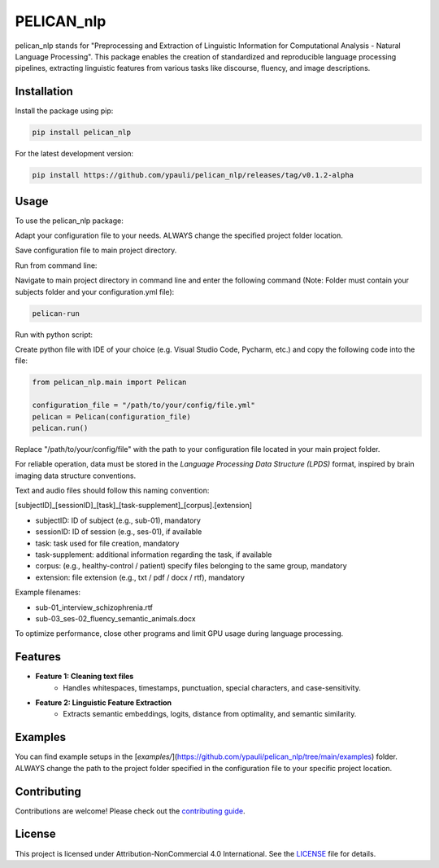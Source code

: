 ====================================
PELICAN_nlp
====================================

pelican_nlp stands for "Preprocessing and Extraction of Linguistic Information for Computational Analysis - Natural Language Processing". This package enables the creation of standardized and reproducible language processing pipelines, extracting linguistic features from various tasks like discourse, fluency, and image descriptions.

.. image:: https://img.shields.io/pypi/v/package-name.svg
    :target: https://pypi.org/project/pelican_nlp/
    :alt: PyPI version

.. image:: https://img.shields.io/github/license/username/package-name.svg
    :target: https://github.com/ypauli/pelican_nlp/blob/main/LICENSE
    :alt: License

.. image:: https://img.shields.io/pypi/pyversions/package-name.svg
    :target: https://pypi.org/project/pelican_nlp/
    :alt: Supported Python Versions

Installation
============

Install the package using pip:

.. code-block:: bash

    pip install pelican_nlp

For the latest development version:

.. code-block:: bash

    pip install https://github.com/ypauli/pelican_nlp/releases/tag/v0.1.2-alpha

Usage
=====

To use the pelican_nlp package:

Adapt your configuration file to your needs.
ALWAYS change the specified project folder location.

Save configuration file to main project directory.

Run from command line:

Navigate to main project directory in command line and enter the following command (Note: Folder must contain your subjects folder and your configuration.yml file):

.. code-block:: bash

    pelican-run


Run with python script:

Create python file with IDE of your choice (e.g. Visual Studio Code, Pycharm, etc.) and copy the following code into the file:

.. code-block:: python

    from pelican_nlp.main import Pelican

    configuration_file = "/path/to/your/config/file.yml"
    pelican = Pelican(configuration_file)
    pelican.run()

Replace "/path/to/your/config/file" with the path to your configuration file located in your main project folder.

For reliable operation, data must be stored in the *Language Processing Data Structure (LPDS)* format, inspired by brain imaging data structure conventions.

Text and audio files should follow this naming convention:

[subjectID]_[sessionID]_[task]_[task-supplement]_[corpus].[extension]

- subjectID: ID of subject (e.g., sub-01), mandatory
- sessionID: ID of session (e.g., ses-01), if available
- task: task used for file creation, mandatory
- task-supplement: additional information regarding the task, if available
- corpus: (e.g., healthy-control / patient) specify files belonging to the same group, mandatory
- extension: file extension (e.g., txt / pdf / docx / rtf), mandatory

Example filenames:

- sub-01_interview_schizophrenia.rtf
- sub-03_ses-02_fluency_semantic_animals.docx

To optimize performance, close other programs and limit GPU usage during language processing.

Features
========

- **Feature 1: Cleaning text files**
    - Handles whitespaces, timestamps, punctuation, special characters, and case-sensitivity.

- **Feature 2: Linguistic Feature Extraction**
    - Extracts semantic embeddings, logits, distance from optimality, and semantic similarity.

Examples
========

You can find example setups in the [`examples/`](https://github.com/ypauli/pelican_nlp/tree/main/examples) folder.
ALWAYS change the path to the project folder specified in the configuration file to your specific project location.

Contributing
============

Contributions are welcome! Please check out the `contributing guide <https://github.com/ypauli/pelican_nlp/blob/main/CONTRIBUTING.md>`_.

License
=======

This project is licensed under Attribution-NonCommercial 4.0 International. See the `LICENSE <https://github.com/ypauli/pelican_nlp/blob/main/LICENSE>`_ file for details.
